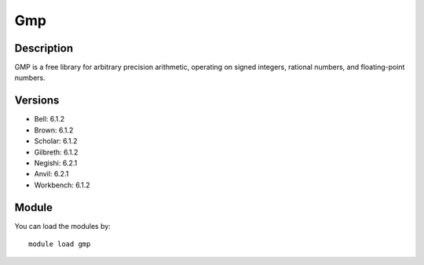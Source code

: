 .. _backbone-label:

Gmp
==============================

Description
~~~~~~~~
GMP is a free library for arbitrary precision arithmetic, operating on signed integers, rational numbers, and floating-point numbers.

Versions
~~~~~~~~
- Bell: 6.1.2
- Brown: 6.1.2
- Scholar: 6.1.2
- Gilbreth: 6.1.2
- Negishi: 6.2.1
- Anvil: 6.2.1
- Workbench: 6.1.2

Module
~~~~~~~~
You can load the modules by::

    module load gmp

